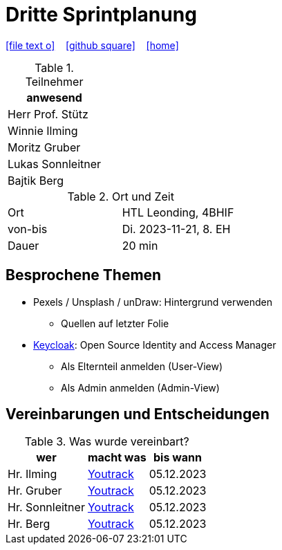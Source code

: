 = Dritte Sprintplanung
ifndef::imagesdir[:imagesdir: images]
:icons: font
//:sectnums:    // Nummerierung der Überschriften / section numbering
//:toc: left

//Need this blank line after ifdef, don't know why...
ifdef::backend-html5[]

// https://fontawesome.com/v4.7.0/icons/
icon:file-text-o[link=https://raw.githubusercontent.com/2324-4bhif-syp/2324-4bhif-syp-project-kurstermine/main/asciidocs/docs/mom/{docname}.adoc] ‏ ‏ ‎
icon:github-square[link=https://github.com/2324-4bhif-syp/2324-4bhif-syp-project-kurstermine] ‏ ‏ ‎
icon:home[link=https://htl-leonding.github.io/]
endif::backend-html5[]


.Teilnehmer
|===
|anwesend

|Herr Prof. Stütz

|Winnie Ilming

|Moritz Gruber

|Lukas Sonnleitner

|Bajtik Berg
|===

.Ort und Zeit
[cols=2*]
|===
|Ort
|HTL Leonding, 4BHIF

|von-bis
|Di. 2023-11-21, 8. EH
|Dauer
|20 min
|===



== Besprochene Themen
* Pexels / Unsplash / unDraw: Hintergrund verwenden
** Quellen auf letzter Folie

* link:https://www.keycloak.org/[Keycloak]: Open Source Identity and Access Manager
** Als Elternteil anmelden (User-View)
** Als Admin anmelden (Admin-View)




== Vereinbarungen und Entscheidungen

.Was wurde vereinbart?
[%autowidth]
|===
|wer |macht was |bis wann

| Hr. Ilming
a| link:https://vm81.htl-leonding.ac.at/agiles/99-373/current[Youtrack]
| 05.12.2023

| Hr. Gruber
a| link:https://vm81.htl-leonding.ac.at/agiles/99-373/current[Youtrack]
| 05.12.2023

| Hr. Sonnleitner
a| link:https://vm81.htl-leonding.ac.at/agiles/99-373/current[Youtrack]
| 05.12.2023

| Hr. Berg
a| link:https://vm81.htl-leonding.ac.at/agiles/99-373/current[Youtrack]
| 05.12.2023

|===
